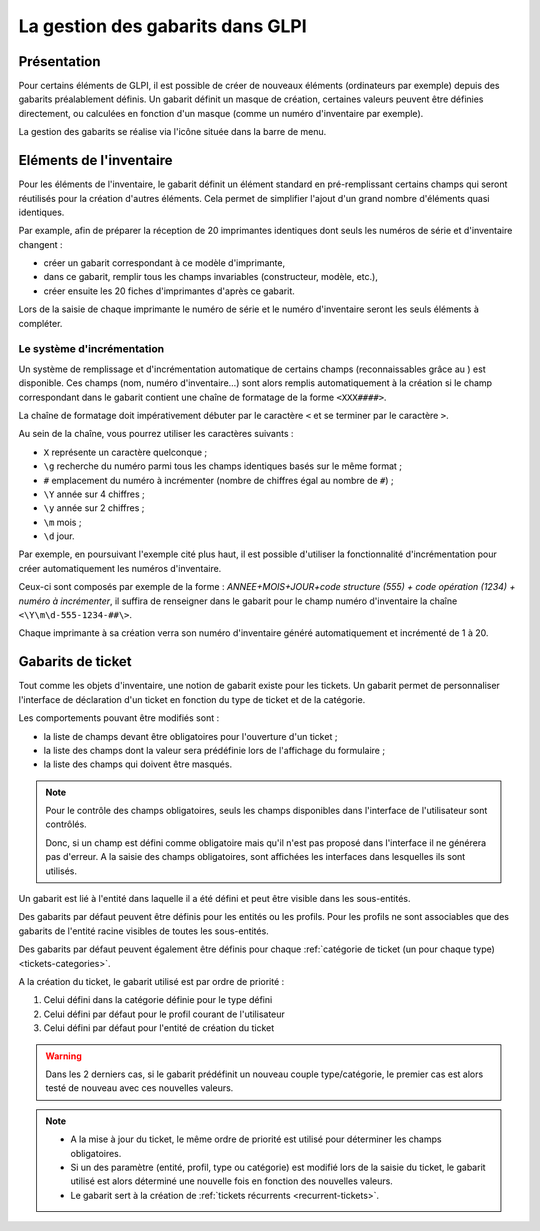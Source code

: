 La gestion des gabarits dans GLPI
---------------------------------

Présentation
^^^^^^^^^^^^

Pour certains éléments de GLPI, il est possible de créer de nouveaux éléments (ordinateurs par exemple) depuis des gabarits préalablement définis. Un gabarit définit un masque de création, certaines valeurs peuvent être définies directement, ou calculées en fonction d'un masque (comme un numéro d'inventaire par exemple).

La gestion des gabarits se réalise via l'icône |btn_template| située dans la barre de menu.

Eléments de l'inventaire
^^^^^^^^^^^^^^^^^^^^^^^^

Pour les éléments de l'inventaire, le gabarit définit un élément standard en pré-remplissant certains champs qui seront réutilisés pour la création d'autres éléments. Cela permet de simplifier l'ajout d'un grand nombre d'éléments quasi identiques.

Par example, afin de préparer la réception de 20 imprimantes identiques dont seuls les numéros de série et d'inventaire changent :

* créer un gabarit correspondant à ce modèle d'imprimante,
* dans ce gabarit, remplir tous les champs invariables (constructeur, modèle, etc.),
* créer ensuite les 20 fiches d'imprimantes d'après ce gabarit.

Lors de la saisie de chaque imprimante le numéro de série et le numéro d'inventaire seront les seuls éléments à compléter.

Le système d'incrémentation
~~~~~~~~~~~~~~~~~~~~~~~~~~~

Un système de remplissage et d'incrémentation automatique de certains champs (reconnaissables grâce au |autofill_mark|) est disponible. Ces champs (nom, numéro d'inventaire...) sont alors remplis automatiquement à la création si le champ correspondant dans le gabarit contient une chaîne de formatage de la forme ``<XXX####>``.

La chaîne de formatage doit impérativement débuter par le caractère ``<`` et se terminer par le caractère ``>``.

Au sein de la chaîne, vous pourrez utiliser les caractères suivants :

* ``X`` représente un caractère quelconque ;
* ``\g`` recherche du numéro parmi tous les champs identiques basés sur le même format ;
* ``#`` emplacement du numéro à incrémenter (nombre de chiffres égal au nombre de ``#``) ;
* ``\Y`` année sur 4 chiffres ;
* ``\y`` année sur 2 chiffres ;
* ``\m`` mois ;
* ``\d`` jour.


Par exemple, en poursuivant l'exemple cité plus haut, il est possible d'utiliser la fonctionnalité d'incrémentation pour créer automatiquement les numéros d'inventaire.

Ceux-ci sont composés par exemple de la forme : `ANNEE+MOIS+JOUR+code structure (555) + code opération (1234) + numéro à incrémenter`, il suffira de renseigner dans le gabarit pour le champ numéro d'inventaire la chaîne ``<\Y\m\d-555-1234-##\>``.

Chaque imprimante à sa création verra son numéro d'inventaire généré automatiquement et incrémenté de 1 à 20.

Gabarits de ticket
^^^^^^^^^^^^^^^^^^

Tout comme les objets d'inventaire, une notion de gabarit existe pour les tickets. Un gabarit permet de personnaliser l'interface de déclaration d'un ticket en fonction du type de ticket et de la catégorie.

Les comportements pouvant être modifiés sont :

* la liste de champs devant être obligatoires pour l'ouverture d'un ticket ;
* la liste des champs dont la valeur sera prédéfinie lors de l'affichage du formulaire ;
* la liste des champs qui doivent être masqués.

.. note::

   Pour le contrôle des champs obligatoires, seuls les champs disponibles dans l'interface de l'utilisateur sont contrôlés.

   Donc, si un champ est défini comme obligatoire mais qu'il n'est pas proposé dans l'interface il ne générera pas d'erreur. A la saisie des champs obligatoires, sont affichées les interfaces dans lesquelles ils sont utilisés.

Un gabarit est lié à l'entité dans laquelle il a été défini et peut être visible dans les sous-entités.

Des gabarits par défaut peuvent être définis pour les entités ou les profils. Pour les profils ne sont associables que des gabarits de l'entité racine visibles de toutes les sous-entités.

Des gabarits par défaut peuvent également être définis pour chaque :ref:`catégorie de ticket (un pour chaque type) <tickets-categories>`.

A la création du ticket, le gabarit utilisé est par ordre de priorité :

1.  Celui défini dans la catégorie définie pour le type défini
2.  Celui défini par défaut pour le profil courant de l'utilisateur
3.  Celui défini par défaut pour l'entité de création du ticket

.. warning::

   Dans les 2 derniers cas, si le gabarit prédéfinit un nouveau couple type/catégorie, le premier cas est alors testé de nouveau avec ces nouvelles valeurs.

.. note::

   * A la mise à jour du ticket, le même ordre de priorité est utilisé pour déterminer les champs obligatoires.
   * Si un des paramètre (entité, profil, type ou catégorie) est modifié lors de la saisie du ticket, le gabarit utilisé est alors déterminé une nouvelle fois en fonction des nouvelles valeurs.
   * Le gabarit sert à la création de :ref:`tickets récurrents <recurrent-tickets>`.

.. |btn_template| image:: images/templates_button.png
                :alt: de gestion des gabarits
.. |autofill_mark| image:: images/autofill_mark.png
                 :alt: marqueur d'incrémentation
